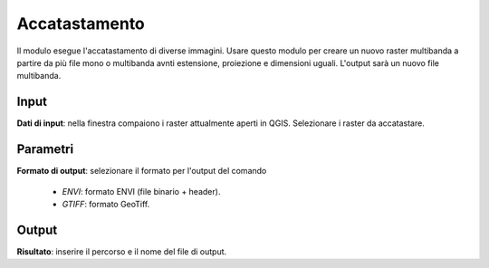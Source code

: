 Accatastamento
================================

Il modulo esegue l'accatastamento di diverse immagini. Usare questo modulo per creare un nuovo raster multibanda a partire da più file mono o multibanda avnti estensione, proiezione e dimensioni uguali. L'output sarà un nuovo file multibanda.

.. only:: latex

  .. image:: ../_static/tool_images/accatastamento.png


Input
------------

**Dati di input**: nella finestra compaiono i raster attualmente aperti in QGIS.
Selezionare i raster da accatastare.

Parametri
------------

**Formato di output**: selezionare il formato per l'output del comando

  * *ENVI*: formato ENVI (file binario + header).
  * *GTIFF*: formato GeoTiff.

Output
------------

**Risultato**: inserire il percorso e il nome del file di output.

.. only:: latex

  .. raw:: latex

    \newpage % hard pagebreak at exactly this position
